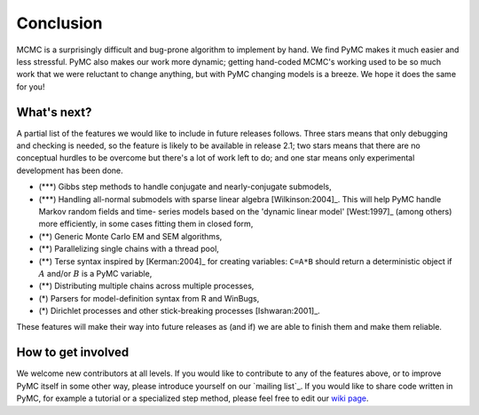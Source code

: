 **********
Conclusion
**********

MCMC is a surprisingly difficult and bug-prone algorithm to implement by hand.
We find PyMC makes it much easier and less stressful. PyMC also makes our work
more dynamic; getting hand-coded MCMC's working used to be so much work that we
were reluctant to change anything, but with PyMC changing models is a breeze. We
hope it does the same for you!




What's next?
============

A partial list of the features we would like to include in future releases
follows. Three stars means that only debugging and checking is needed, so the
feature is likely to be available in release 2.1; two stars means that there are
no conceptual hurdles to be overcome but there's a lot of work left to do; and
one star means only experimental development has been done.

* (\*\*\*) Gibbs step methods to handle conjugate and nearly-conjugate
  submodels,

* (\*\*\*) Handling all-normal submodels with sparse linear algebra
  [Wilkinson:2004]_. This will help PyMC handle Markov random fields and time-
  series models based on the 'dynamic linear model' [West:1997]_ (among others)
  more efficiently, in some cases fitting them in closed form,

* (\*\*) Generic Monte Carlo EM and SEM algorithms,

* (\*\*) Parallelizing single chains with a thread pool,

* (\*\*) Terse syntax inspired by [Kerman:2004]_ for creating variables: ``C=A*B``
  should return a deterministic object if :math:`A` and/or :math:`B` is a PyMC
  variable,

* (\*\*) Distributing multiple chains across multiple processes,

* (\*) Parsers for model-definition syntax from R and WinBugs,

* (\*) Dirichlet processes and other stick-breaking processes [Ishwaran:2001]_.

These features will make their way into future releases as (and if) we are able
to finish them and make them reliable.


How to get involved
===================

We welcome new contributors at all levels. If you would like to contribute to
any of the features above, or to improve PyMC itself in some other way, please
introduce yourself on our `mailing list`_. If you
would like to share code written in PyMC, for example a tutorial or a
specialized step method, please feel free to edit our `wiki page`_.

.. _`wiki page`: http://code.google.com/p/pymc/w/list

